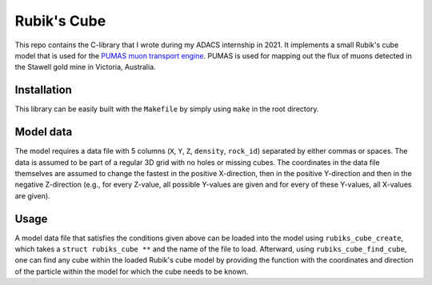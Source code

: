 Rubik's Cube
============
This repo contains the C-library that I wrote during my ADACS internship in 2021.
It implements a small Rubik's cube model that is used for the `PUMAS muon transport engine`_.
PUMAS is used for mapping out the flux of muons detected in the Stawell gold mine in Victoria, Australia.

.. _PUMAS muon transport engine: https://github.com/niess/pumas

Installation
------------
This library can be easily built with the ``Makefile`` by simply using ``make`` in the root directory.

Model data
----------
The model requires a data file with 5 columns (``X``, ``Y``, ``Z``, ``density``, ``rock_id``) separated by either commas or spaces.
The data is assumed to be part of a regular 3D grid with no holes or missing cubes.
The coordinates in the data file themselves are assumed to change the fastest in the positive X-direction, then in the positive Y-direction and then in the negative Z-direction (e.g., for every Z-value, all possible Y-values are given and for every of these Y-values, all X-values are given).

Usage
-----
A model data file that satisfies the conditions given above can be loaded into the model using ``rubiks_cube_create``, which takes a ``struct rubiks_cube **`` and the name of the file to load.
Afterward, using ``rubiks_cube_find_cube``, one can find any cube within the loaded Rubik's cube model by providing the function with the coordinates and direction of the particle within the model for which the cube needs to be known.